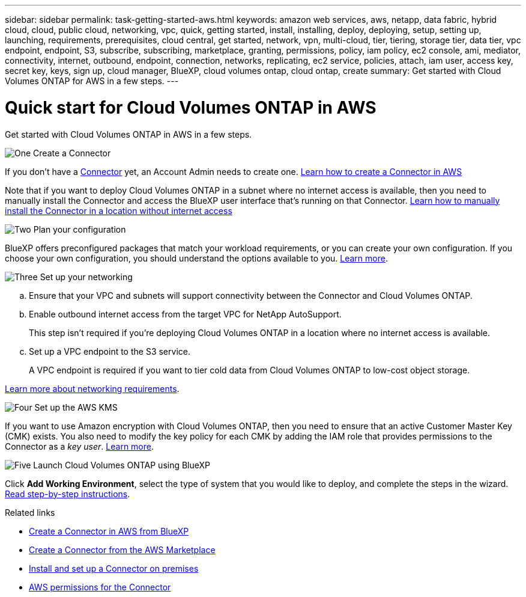 ---
sidebar: sidebar
permalink: task-getting-started-aws.html
keywords: amazon web services, aws, netapp, data fabric, hybrid cloud, cloud, public cloud, networking, vpc, quick, getting started, install, installing, deploy, deploying, setup, setting up, launching, requirements, prerequisites, cloud central, get started, network, vpn, multi-cloud, tier, tiering, storage tier, data tier, vpc endpoint, endpoint, S3, subscribe, subscribing, marketplace, granting, permissions, policy, iam policy, ec2 console, ami, mediator, connectivity, internet, outbound, endpoint, connection, networks, replicating, ec2 service, policies, attach, iam user, access key, secret key, keys, sign up, cloud manager, BlueXP, cloud volumes ontap, cloud ontap, create
summary: Get started with Cloud Volumes ONTAP for AWS in a few steps.
---

= Quick start for Cloud Volumes ONTAP in AWS
:hardbreaks:
:nofooter:
:icons: font
:linkattrs:
:imagesdir: ./media/

[.lead]
Get started with Cloud Volumes ONTAP in AWS in a few steps.

.image:https://raw.githubusercontent.com/NetAppDocs/common/main/media/number-1.png[One] Create a Connector

[role="quick-margin-para"]
If you don't have a https://docs.netapp.com/us-en/bluexp-setup-admin/concept-connectors.html[Connector^] yet, an Account Admin needs to create one. https://docs.netapp.com/us-en/bluexp-setup-admin/task-quick-start-connector-aws.html[Learn how to create a Connector in AWS^]

[role="quick-margin-para"]
Note that if you want to deploy Cloud Volumes ONTAP in a subnet where no internet access is available, then you need to manually install the Connector and access the BlueXP user interface that's running on that Connector. https://docs.netapp.com/us-en/bluexp-setup-admin/task-quick-start-private-mode.html[Learn how to manually install the Connector in a location without internet access^]

.image:https://raw.githubusercontent.com/NetAppDocs/common/main/media/number-2.png[Two] Plan your configuration

[role="quick-margin-para"]
BlueXP offers preconfigured packages that match your workload requirements, or you can create your own configuration. If you choose your own configuration, you should understand the options available to you. link:task-planning-your-config.html[Learn more].

.image:https://raw.githubusercontent.com/NetAppDocs/common/main/media/number-3.png[Three] Set up your networking

[role="quick-margin-list"]
.. Ensure that your VPC and subnets will support connectivity between the Connector and Cloud Volumes ONTAP.

.. Enable outbound internet access from the target VPC for NetApp AutoSupport.
+
This step isn't required if you're deploying Cloud Volumes ONTAP in a location where no internet access is available.

.. Set up a VPC endpoint to the S3 service.
+
A VPC endpoint is required if you want to tier cold data from Cloud Volumes ONTAP to low-cost object storage.

[role="quick-margin-para"]
link:reference-networking-aws.html[Learn more about networking requirements].

.image:https://raw.githubusercontent.com/NetAppDocs/common/main/media/number-4.png[Four] Set up the AWS KMS

[role="quick-margin-para"]
If you want to use Amazon encryption with Cloud Volumes ONTAP, then you need to ensure that an active Customer Master Key (CMK) exists. You also need to modify the key policy for each CMK by adding the IAM role that provides permissions to the Connector as a _key user_. link:task-setting-up-kms.html[Learn more].

.image:https://raw.githubusercontent.com/NetAppDocs/common/main/media/number-5.png[Five] Launch Cloud Volumes ONTAP using BlueXP

[role="quick-margin-para"]
Click *Add Working Environment*, select the type of system that you would like to deploy, and complete the steps in the wizard. link:task-deploying-otc-aws.html[Read step-by-step instructions].

.Related links

* https://docs.netapp.com/us-en/bluexp-setup-admin/task-install-connector-aws-bluexp.html[Create a Connector in AWS from BlueXP^]
* https://docs.netapp.com/us-en/bluexp-setup-admin/task-install-connector-aws-marketplace.html[Create a Connector from the AWS Marketplace^]
* https://docs.netapp.com/us-en/bluexp-setup-admin/task-install-connector-on-prem.html[Install and set up a Connector on premises^]
* https://docs.netapp.com/us-en/bluexp-setup-admin/reference-permissions-aws.html[AWS permissions for the Connector^]

